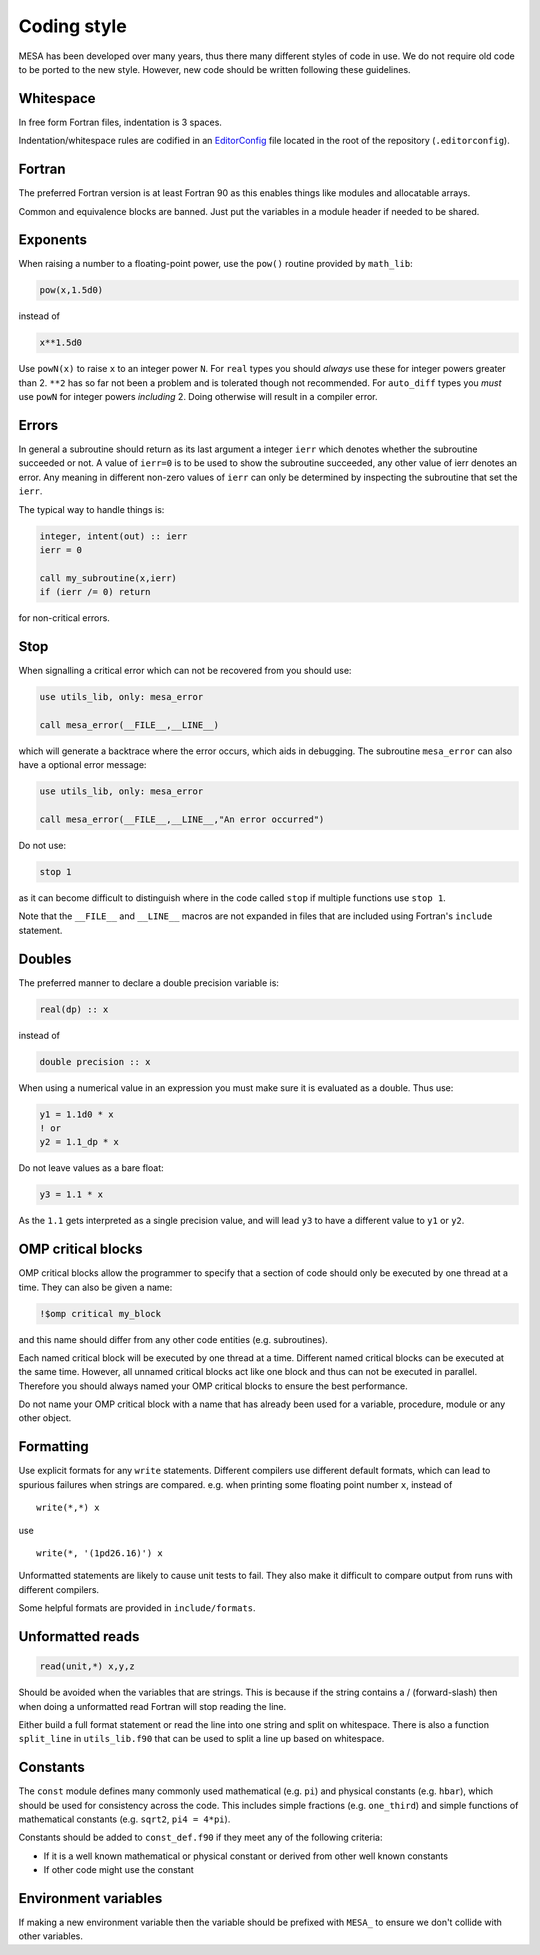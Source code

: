 Coding style
============

MESA has been developed over many years, thus there many different styles of code in use. We do not
require old code to be ported to the new style. However, new code should be written following these guidelines.


Whitespace
----------

In free form Fortran files, indentation is 3 spaces.

Indentation/whitespace rules are codified in an `EditorConfig`_ file located in the root of the repository (``.editorconfig``).

.. _EditorConfig: https://editorconfig.org/


Fortran
-------

The preferred Fortran version is at least Fortran 90 as this enables things like modules and allocatable arrays.

Common and equivalence blocks are banned. Just put the variables in a module header if needed to be shared.


Exponents
---------

When raising a number to a floating-point power, use the ``pow()`` routine provided by ``math_lib``:

.. code-block:: fortran

    pow(x,1.5d0)

instead of

.. code-block:: fortran

    x**1.5d0

Use ``powN(x)`` to raise ``x`` to an integer power ``N``.
For ``real`` types you should *always* use these for integer powers greater than 2.
``**2`` has so far not been a problem and is tolerated though not recommended.
For ``auto_diff`` types you *must* use ``powN`` for integer powers *including* 2.
Doing otherwise will result in a compiler error.


Errors
------

In general a subroutine should return as its last argument a integer ``ierr`` which denotes whether the
subroutine succeeded or not. A value of ``ierr=0`` is to be used to show the subroutine succeeded,
any other value of ierr denotes an error. Any meaning in different non-zero values of ``ierr``
can only be determined by inspecting the subroutine that set the ``ierr``.

The typical way to handle things is:

.. code-block:: fortran

    integer, intent(out) :: ierr
    ierr = 0

    call my_subroutine(x,ierr)
    if (ierr /= 0) return

for non-critical errors.


Stop
----

When signalling a critical error which can not be recovered from you should use:

.. code-block:: fortran

    use utils_lib, only: mesa_error

    call mesa_error(__FILE__,__LINE__)

which will generate a backtrace where the error occurs, which aids in debugging. The
subroutine ``mesa_error`` can also have a optional error message:


.. code-block:: fortran

    use utils_lib, only: mesa_error

    call mesa_error(__FILE__,__LINE__,"An error occurred")


Do not use:

.. code-block:: fortran

    stop 1

as it can become difficult to distinguish where in the code called ``stop`` if multiple functions use ``stop 1``.

Note that the ``__FILE__`` and ``__LINE__`` macros are not expanded in
files that are included using Fortran's ``include`` statement.


Doubles
-------

The preferred manner to declare a double precision variable is:

.. code-block:: fortran

    real(dp) :: x

instead of

.. code-block:: fortran

    double precision :: x

When using a numerical value in an expression you must make sure it is evaluated as a double.
Thus use:

.. code-block:: fortran

    y1 = 1.1d0 * x
    ! or
    y2 = 1.1_dp * x

Do not leave values as a bare float:

.. code-block:: fortran

    y3 = 1.1 * x

As the ``1.1`` gets interpreted as a single precision value, and will lead ``y3`` to have a different value
to ``y1`` or ``y2``.


OMP critical blocks
-------------------

OMP critical blocks allow the programmer to specify that a section of code should only be executed by one thread at a time.
They can also be given a name:

.. code-block:: fortran

    !$omp critical my_block

and this name should differ from any other code entities (e.g. subroutines).

Each named critical block will be executed by one thread at a time. Different named critical blocks can be executed
at the same time. However, all unnamed critical blocks act like one block and thus can not be executed in parallel.
Therefore you should always named your OMP critical blocks to ensure the best performance.

Do not name your OMP critical block with a name that has already been used for a variable, procedure, module or any other object.


Formatting
----------

Use explicit formats for any ``write`` statements.  Different compilers use different default formats, which can lead to spurious
failures when strings are compared. e.g. when printing some floating point number ``x``, instead of ::

  write(*,*) x

use ::

  write(*, '(1pd26.16)') x

Unformatted statements are likely to cause unit tests to fail.  They also make it difficult to compare output from runs with
different compilers.

Some helpful formats are provided in ``include/formats``.

Unformatted reads
-----------------

.. code-block:: fortran

    read(unit,*) x,y,z


Should be avoided when the variables that are strings. This is because if the string contains a / (forward-slash) then when doing a unformatted
read Fortran will stop reading the line.

Either build a full format statement or read the line into one string and split on whitespace. There is also a function ``split_line`` in
``utils_lib.f90`` that can be used to split a line up based on whitespace.


Constants
---------

The ``const`` module defines many commonly used mathematical
(e.g. ``pi``) and physical constants (e.g. ``hbar``), which should be
used for consistency across the code.  This includes simple fractions
(e.g. ``one_third``) and simple functions of mathematical constants
(e.g. ``sqrt2``, ``pi4 = 4*pi``).

Constants should be added to ``const_def.f90`` if they meet any of the following criteria:

* If it is a well known mathematical or physical constant or derived from other well known constants

* If other code might use the constant


Environment variables
---------------------

If making a new environment variable then the variable should be prefixed with ``MESA_`` to ensure we don't collide with other variables.
